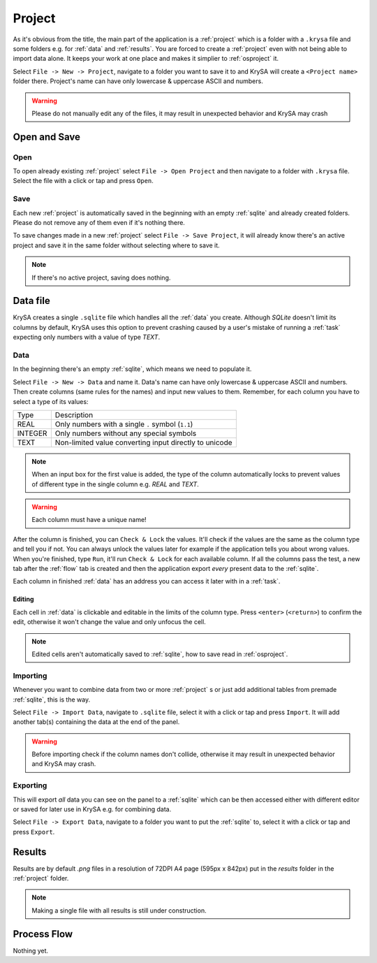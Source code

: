 .. _project:

Project
=======

.. |charlimit| replace:: can have only lowercase & uppercase ASCII and numbers
.. |crash| replace:: it may result in unexpected behavior and KrySA may crash

As it's obvious from the title, the main part of the application is a
:ref:`project` which is a folder with a ``.krysa`` file and some folders e.g.
for :ref:`data` and :ref:`results`. You are forced to create a :ref:`project`
even with not being able to import data alone. It keeps your work at one place
and makes it simplier to :ref:`osproject` it.

Select ``File -> New -> Project``, navigate to a folder you want to save it to
and KrySA will create a ``<Project name>`` folder there. Project's name
|charlimit|.

.. warning:: Please do not manually edit any of the files, |crash|

.. _osproject:

Open and Save
-------------

Open
~~~~

To open already existing :ref:`project` select ``File -> Open Project`` and
then navigate to a folder with ``.krysa`` file. Select the file with a click or
tap and press ``Open``.

Save
~~~~

Each new :ref:`project` is automatically saved in the beginning with an empty
:ref:`sqlite` and already created folders. Please do not remove any of them even
if it's nothing there.

To save changes made in a new :ref:`project` select ``File -> Save Project``,
it will already know there's an active project and save it in the same folder
without selecting where to save it.

.. note:: If there's no active project, saving does nothing.

.. _sqlite:

Data file
---------

KrySA creates a single ``.sqlite`` file which handles all the :ref:`data` you
create. Although `SQLite` doesn't limit its columns by default, KrySA uses this
option to prevent crashing caused by a user's mistake of running a :ref:`task`
expecting only numbers with a value of type `TEXT`.

.. _data:

Data
~~~~

In the beginning there's an empty :ref:`sqlite`, which means we need to
populate it.

Select ``File -> New -> Data`` and name it. Data's name |charlimit|. Then
create columns (same rules for the names) and input new values to them.
Remember, for each column you have to select a type of its values:

========== ========================================================
   Type    Description
---------- --------------------------------------------------------
REAL       Only numbers with a single ``.`` symbol (``1.1``)
INTEGER    Only numbers without any special symbols
TEXT       Non-limited value converting input directly to unicode
========== ========================================================

.. note:: When an input box for the first value is added, the type of the
   column automatically locks to prevent values of different type in the single
   column e.g. `REAL` and `TEXT`.

.. warning:: Each column must have a unique name!

After the column is finished, you can ``Check & Lock`` the values. It'll check
if the values are the same as the column type and tell you if not. You can
always unlock the values later for example if the application tells you about
wrong values. When you're finished, type ``Run``, it'll run ``Check & Lock``
for each available column. If all the columns pass the test, a new tab after
the :ref:`flow` tab is created and then the application export *every* present
data to the :ref:`sqlite`.

Each column in finished :ref:`data` has an address you can access it later with
in a :ref:`task`.

Editing
^^^^^^^

Each cell in :ref:`data` is clickable and editable in the limits of the column
type. Press ``<enter>`` (``<return>``) to confirm the edit, otherwise it won't
change the value and only unfocus the cell.

.. note:: Edited cells aren't automatically saved to :ref:`sqlite`, how to save
   read in :ref:`osproject`.

Importing
~~~~~~~~~

Whenever you want to combine data from two or more :ref:`project` s or just add
additional tables from premade :ref:`sqlite`, this is the way.

Select ``File -> Import Data``, navigate to ``.sqlite`` file, select it with
a click or tap and press ``Import``. It will add another tab(s) containing the
data at the end of the panel.

.. warning:: Before importing check if the column names don't collide,
   otherwise |crash|.

Exporting
~~~~~~~~~

This will export *all* data you can see on the panel to a :ref:`sqlite` which
can be then accessed either with different editor or saved for later use in
KrySA e.g. for combining data.

Select ``File -> Export Data``, navigate to a folder you want to put the
:ref:`sqlite` to, select it with a click or tap and press ``Export``.

.. _results:

Results
-------

Results are by default `.png` files in a resolution of 72DPI A4 page
(595px x 842px) put in the `results` folder in the :ref:`project` folder.

.. note:: Making a single file with all results is still under construction.

.. _flow:

Process Flow
------------

Nothing yet.
